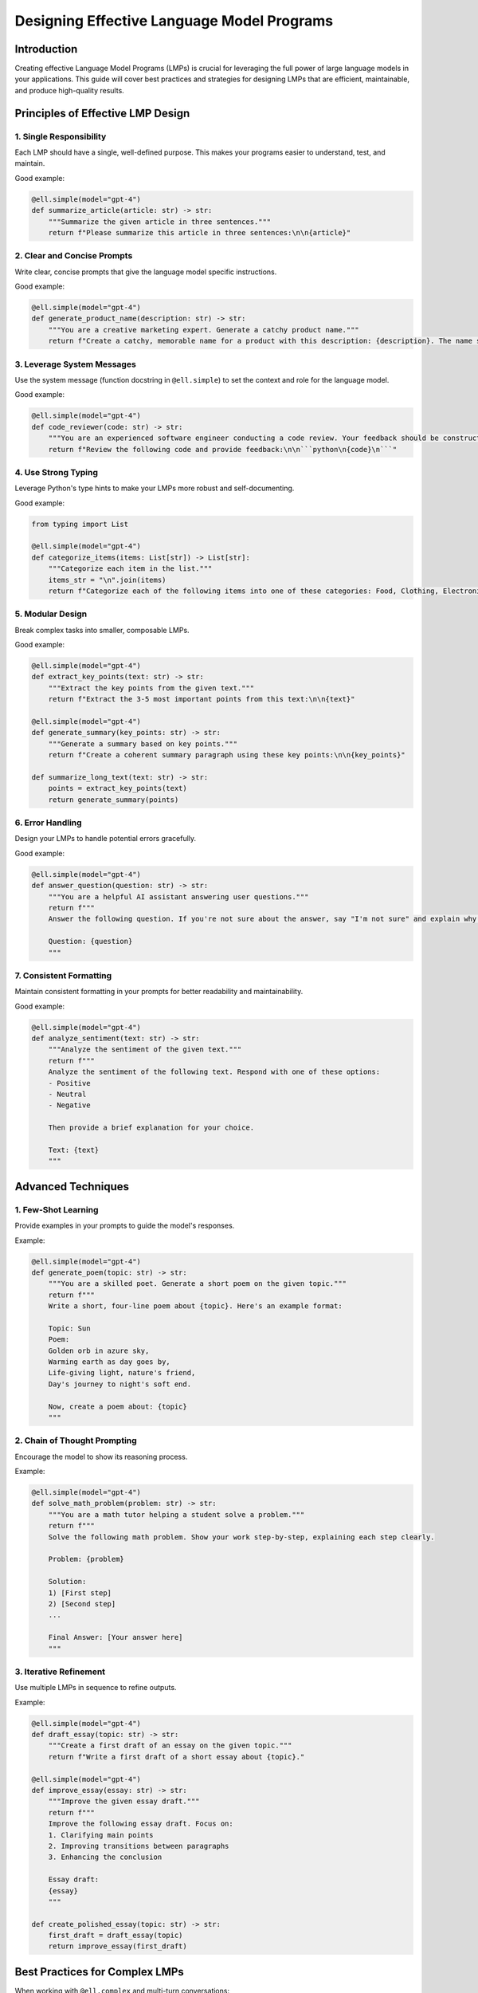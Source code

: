 Designing Effective Language Model Programs
===========================================

Introduction
------------

Creating effective Language Model Programs (LMPs) is crucial for leveraging the full power of large language models in your applications. This guide will cover best practices and strategies for designing LMPs that are efficient, maintainable, and produce high-quality results.

Principles of Effective LMP Design
----------------------------------

1. Single Responsibility
^^^^^^^^^^^^^^^^^^^^^^^^

Each LMP should have a single, well-defined purpose. This makes your programs easier to understand, test, and maintain.

Good example:

.. code-block:: python

    @ell.simple(model="gpt-4")
    def summarize_article(article: str) -> str:
        """Summarize the given article in three sentences."""
        return f"Please summarize this article in three sentences:\n\n{article}"

2. Clear and Concise Prompts
^^^^^^^^^^^^^^^^^^^^^^^^^^^^

Write clear, concise prompts that give the language model specific instructions.

Good example:

.. code-block:: python

    @ell.simple(model="gpt-4")
    def generate_product_name(description: str) -> str:
        """You are a creative marketing expert. Generate a catchy product name."""
        return f"Create a catchy, memorable name for a product with this description: {description}. The name should be no more than 3 words long."

3. Leverage System Messages
^^^^^^^^^^^^^^^^^^^^^^^^^^^

Use the system message (function docstring in ``@ell.simple``) to set the context and role for the language model.

Good example:

.. code-block:: python

    @ell.simple(model="gpt-4")
    def code_reviewer(code: str) -> str:
        """You are an experienced software engineer conducting a code review. Your feedback should be constructive, specific, and actionable."""
        return f"Review the following code and provide feedback:\n\n```python\n{code}\n```"

4. Use Strong Typing
^^^^^^^^^^^^^^^^^^^^

Leverage Python's type hints to make your LMPs more robust and self-documenting.

Good example:

.. code-block:: python

    from typing import List

    @ell.simple(model="gpt-4")
    def categorize_items(items: List[str]) -> List[str]:
        """Categorize each item in the list."""
        items_str = "\n".join(items)
        return f"Categorize each of the following items into one of these categories: Food, Clothing, Electronics, or Other.\n\n{items_str}"

5. Modular Design
^^^^^^^^^^^^^^^^^

Break complex tasks into smaller, composable LMPs.

Good example:

.. code-block:: python

    @ell.simple(model="gpt-4")
    def extract_key_points(text: str) -> str:
        """Extract the key points from the given text."""
        return f"Extract the 3-5 most important points from this text:\n\n{text}"

    @ell.simple(model="gpt-4")
    def generate_summary(key_points: str) -> str:
        """Generate a summary based on key points."""
        return f"Create a coherent summary paragraph using these key points:\n\n{key_points}"

    def summarize_long_text(text: str) -> str:
        points = extract_key_points(text)
        return generate_summary(points)

6. Error Handling
^^^^^^^^^^^^^^^^^

Design your LMPs to handle potential errors gracefully.

Good example:

.. code-block:: python

    @ell.simple(model="gpt-4")
    def answer_question(question: str) -> str:
        """You are a helpful AI assistant answering user questions."""
        return f"""
        Answer the following question. If you're not sure about the answer, say "I'm not sure" and explain why:

        Question: {question}
        """

7. Consistent Formatting
^^^^^^^^^^^^^^^^^^^^^^^^

Maintain consistent formatting in your prompts for better readability and maintainability.

Good example:

.. code-block:: python

    @ell.simple(model="gpt-4")
    def analyze_sentiment(text: str) -> str:
        """Analyze the sentiment of the given text."""
        return f"""
        Analyze the sentiment of the following text. Respond with one of these options:
        - Positive
        - Neutral
        - Negative

        Then provide a brief explanation for your choice.

        Text: {text}
        """

Advanced Techniques
-------------------

1. Few-Shot Learning
^^^^^^^^^^^^^^^^^^^^

Provide examples in your prompts to guide the model's responses.

Example:

.. code-block:: python

    @ell.simple(model="gpt-4")
    def generate_poem(topic: str) -> str:
        """You are a skilled poet. Generate a short poem on the given topic."""
        return f"""
        Write a short, four-line poem about {topic}. Here's an example format:

        Topic: Sun
        Poem:
        Golden orb in azure sky,
        Warming earth as day goes by,
        Life-giving light, nature's friend,
        Day's journey to night's soft end.

        Now, create a poem about: {topic}
        """

2. Chain of Thought Prompting
^^^^^^^^^^^^^^^^^^^^^^^^^^^^^

Encourage the model to show its reasoning process.

Example:

.. code-block:: python

    @ell.simple(model="gpt-4")
    def solve_math_problem(problem: str) -> str:
        """You are a math tutor helping a student solve a problem."""
        return f"""
        Solve the following math problem. Show your work step-by-step, explaining each step clearly.

        Problem: {problem}

        Solution:
        1) [First step]
        2) [Second step]
        ...
        
        Final Answer: [Your answer here]
        """

3. Iterative Refinement
^^^^^^^^^^^^^^^^^^^^^^^

Use multiple LMPs in sequence to refine outputs.

Example:

.. code-block:: python

    @ell.simple(model="gpt-4")
    def draft_essay(topic: str) -> str:
        """Create a first draft of an essay on the given topic."""
        return f"Write a first draft of a short essay about {topic}."

    @ell.simple(model="gpt-4")
    def improve_essay(essay: str) -> str:
        """Improve the given essay draft."""
        return f"""
        Improve the following essay draft. Focus on:
        1. Clarifying main points
        2. Improving transitions between paragraphs
        3. Enhancing the conclusion

        Essay draft:
        {essay}
        """

    def create_polished_essay(topic: str) -> str:
        first_draft = draft_essay(topic)
        return improve_essay(first_draft)

Best Practices for Complex LMPs
-------------------------------

When working with ``@ell.complex`` and multi-turn conversations:

1. **Maintain Context**: Ensure that relevant information is carried through the conversation.

2. **Use Tools Judiciously**: When integrating tools, provide clear instructions on when and how to use them.

3. **Handle Ambiguity**: Design your LMPs to ask for clarification when inputs are ambiguous.

4. **Stateful Interactions**: For stateful LMPs, clearly define what information should be maintained between turns.

Example of a complex LMP:

.. code-block:: python

    @ell.complex(model="gpt-4", tools=[get_weather, search_database])
    def travel_assistant(message_history: List[ell.Message]) -> List[ell.Message]:
        return [
            ell.system("""
            You are a travel assistant helping users plan their trips. 
            Use the get_weather tool to check weather conditions and the search_database tool to find information about destinations.
            Always confirm the user's preferences before making recommendations.
            """),
            *message_history
        ]

Conclusion
----------

Designing effective Language Model Programs is both an art and a science. By following these principles and techniques, you can create LMPs that are more efficient, maintainable, and produce higher quality results. Remember to iterate on your designs, test thoroughly, and always consider the end-user experience when crafting your prompts.